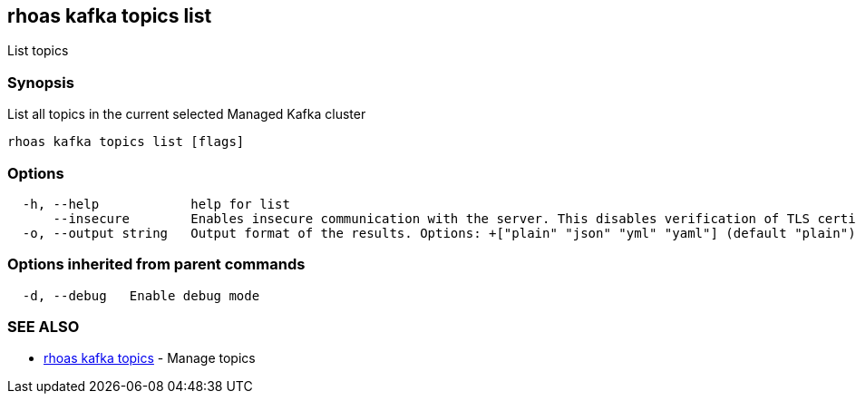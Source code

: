 == rhoas kafka topics list

List topics

=== Synopsis

List all topics in the current selected Managed Kafka cluster

....
rhoas kafka topics list [flags]
....

=== Options

....
  -h, --help            help for list
      --insecure        Enables insecure communication with the server. This disables verification of TLS certificates and host names.
  -o, --output string   Output format of the results. Options: +["plain" "json" "yml" "yaml"] (default "plain")
....

=== Options inherited from parent commands

....
  -d, --debug   Enable debug mode
....

=== SEE ALSO

* link:rhoas_kafka_topics.adoc[rhoas kafka topics] - Manage topics

